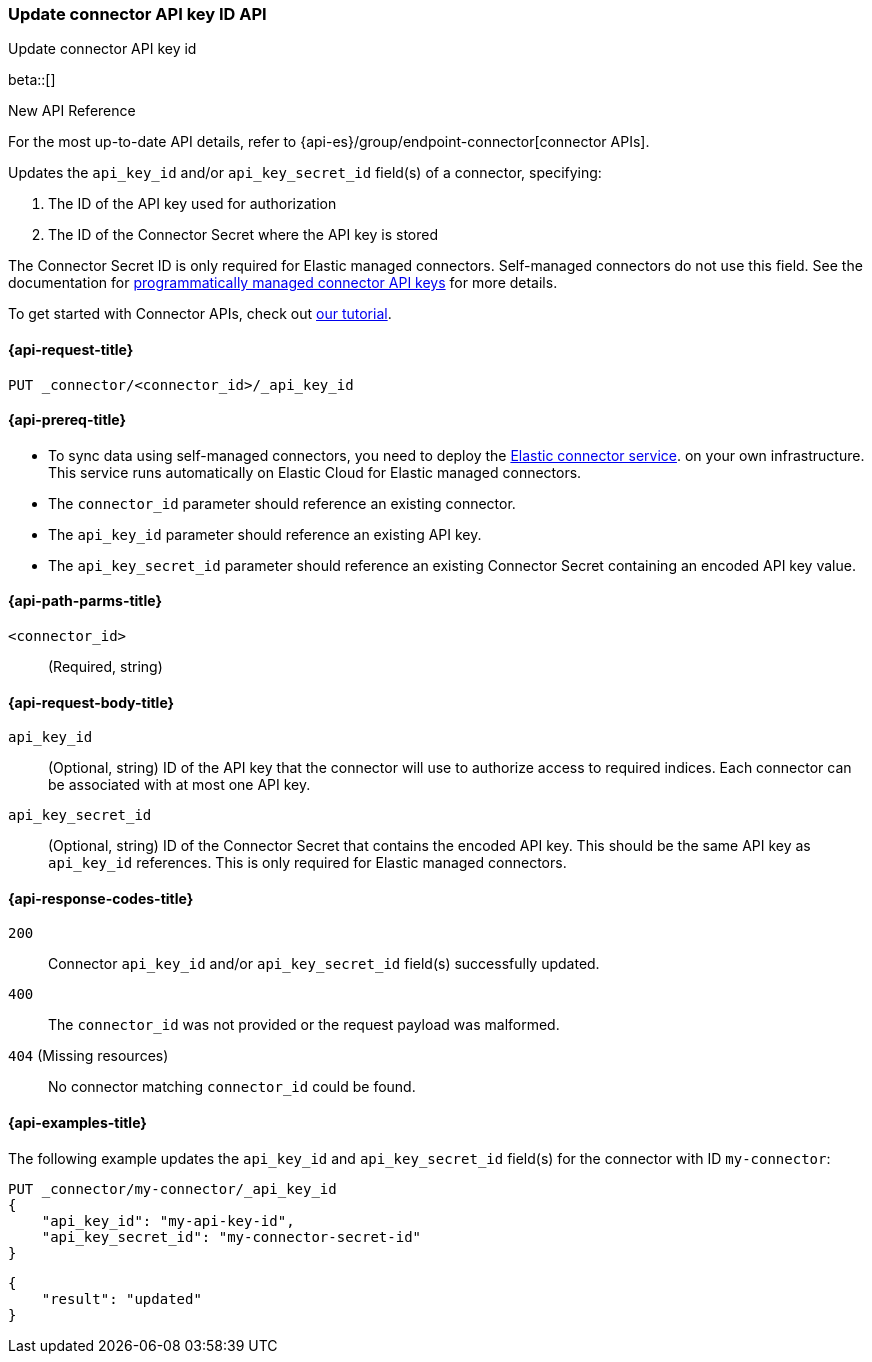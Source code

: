 [[update-connector-api-key-id-api]]
=== Update connector API key ID API
++++
<titleabbrev>Update connector API key id</titleabbrev>
++++

beta::[]

.New API Reference
[sidebar]
--
For the most up-to-date API details, refer to {api-es}/group/endpoint-connector[connector APIs].
--

Updates the `api_key_id` and/or `api_key_secret_id` field(s) of a connector, specifying:

. The ID of the API key used for authorization
. The ID of the Connector Secret where the API key is stored

The Connector Secret ID is only required for Elastic managed connectors.
Self-managed connectors do not use this field.
See the documentation for <<es-native-connectors-manage-API-keys-programmatically,programmatically managed connector API keys>> for more details.

To get started with Connector APIs, check out <<es-connectors-tutorial-api, our tutorial>>.


[[update-connector-api-key-id-api-request]]
==== {api-request-title}

`PUT _connector/<connector_id>/_api_key_id`

[[update-connector-api-key-id-api-prereq]]
==== {api-prereq-title}

* To sync data using self-managed connectors, you need to deploy the <<es-connectors-deploy-connector-service,Elastic connector service>>. on your own infrastructure. This service runs automatically on Elastic Cloud for Elastic managed connectors.
* The `connector_id` parameter should reference an existing connector.
* The `api_key_id` parameter should reference an existing API key.
* The `api_key_secret_id` parameter should reference an existing Connector Secret containing an encoded API key value.

[[update-connector-api-key-id-api-path-params]]
==== {api-path-parms-title}

`<connector_id>`::
(Required, string)

[role="child_attributes"]
[[update-connector-api-key-id-api-request-body]]
==== {api-request-body-title}

`api_key_id`::
(Optional, string) ID of the API key that the connector will use to authorize access to required indices. Each connector can be associated with at most one API key.

`api_key_secret_id`::
(Optional, string) ID of the Connector Secret that contains the encoded API key. This should be the same API key as `api_key_id` references. This is only required for Elastic managed connectors.

[[update-connector-api-key-id-api-response-codes]]
==== {api-response-codes-title}

`200`::
Connector `api_key_id` and/or `api_key_secret_id` field(s) successfully updated.

`400`::
The `connector_id` was not provided or the request payload was malformed.

`404` (Missing resources)::
No connector matching `connector_id` could be found.

[[update-connector-api-key-id-api-example]]
==== {api-examples-title}

The following example updates the `api_key_id` and `api_key_secret_id` field(s) for the connector with ID `my-connector`:

////
[source, console]
--------------------------------------------------
PUT _connector/my-connector
{
  "index_name": "search-google-drive",
  "name": "My Connector",
  "service_type": "google_drive"
}
--------------------------------------------------
// TESTSETUP

[source,console]
--------------------------------------------------
DELETE _connector/my-connector
--------------------------------------------------
// TEARDOWN
////

[source,console]
----
PUT _connector/my-connector/_api_key_id
{
    "api_key_id": "my-api-key-id",
    "api_key_secret_id": "my-connector-secret-id"
}
----

[source,console-result]
----
{
    "result": "updated"
}
----
